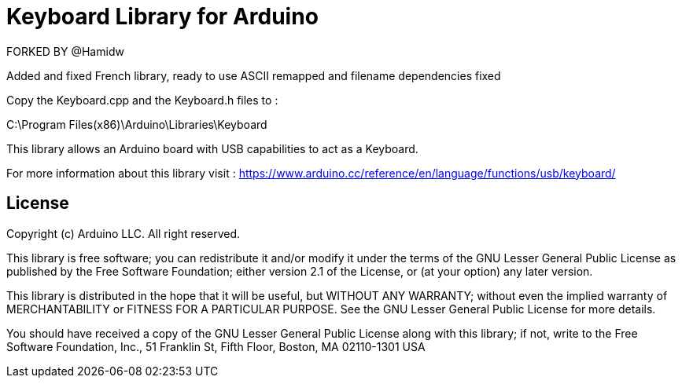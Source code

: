 = Keyboard Library for Arduino =

FORKED BY @Hamidw

Added and fixed French library, ready to use
ASCII remapped and filename dependencies fixed

Copy the Keyboard.cpp and the Keyboard.h files to :

C:\Program Files(x86)\Arduino\Libraries\Keyboard

This library allows an Arduino board with USB capabilities to act as a Keyboard.

For more information about this library visit :
https://www.arduino.cc/reference/en/language/functions/usb/keyboard/

== License ==

Copyright (c) Arduino LLC. All right reserved.

This library is free software; you can redistribute it and/or
modify it under the terms of the GNU Lesser General Public
License as published by the Free Software Foundation; either
version 2.1 of the License, or (at your option) any later version.

This library is distributed in the hope that it will be useful,
but WITHOUT ANY WARRANTY; without even the implied warranty of
MERCHANTABILITY or FITNESS FOR A PARTICULAR PURPOSE. See the GNU
Lesser General Public License for more details.

You should have received a copy of the GNU Lesser General Public
License along with this library; if not, write to the Free Software
Foundation, Inc., 51 Franklin St, Fifth Floor, Boston, MA 02110-1301 USA
